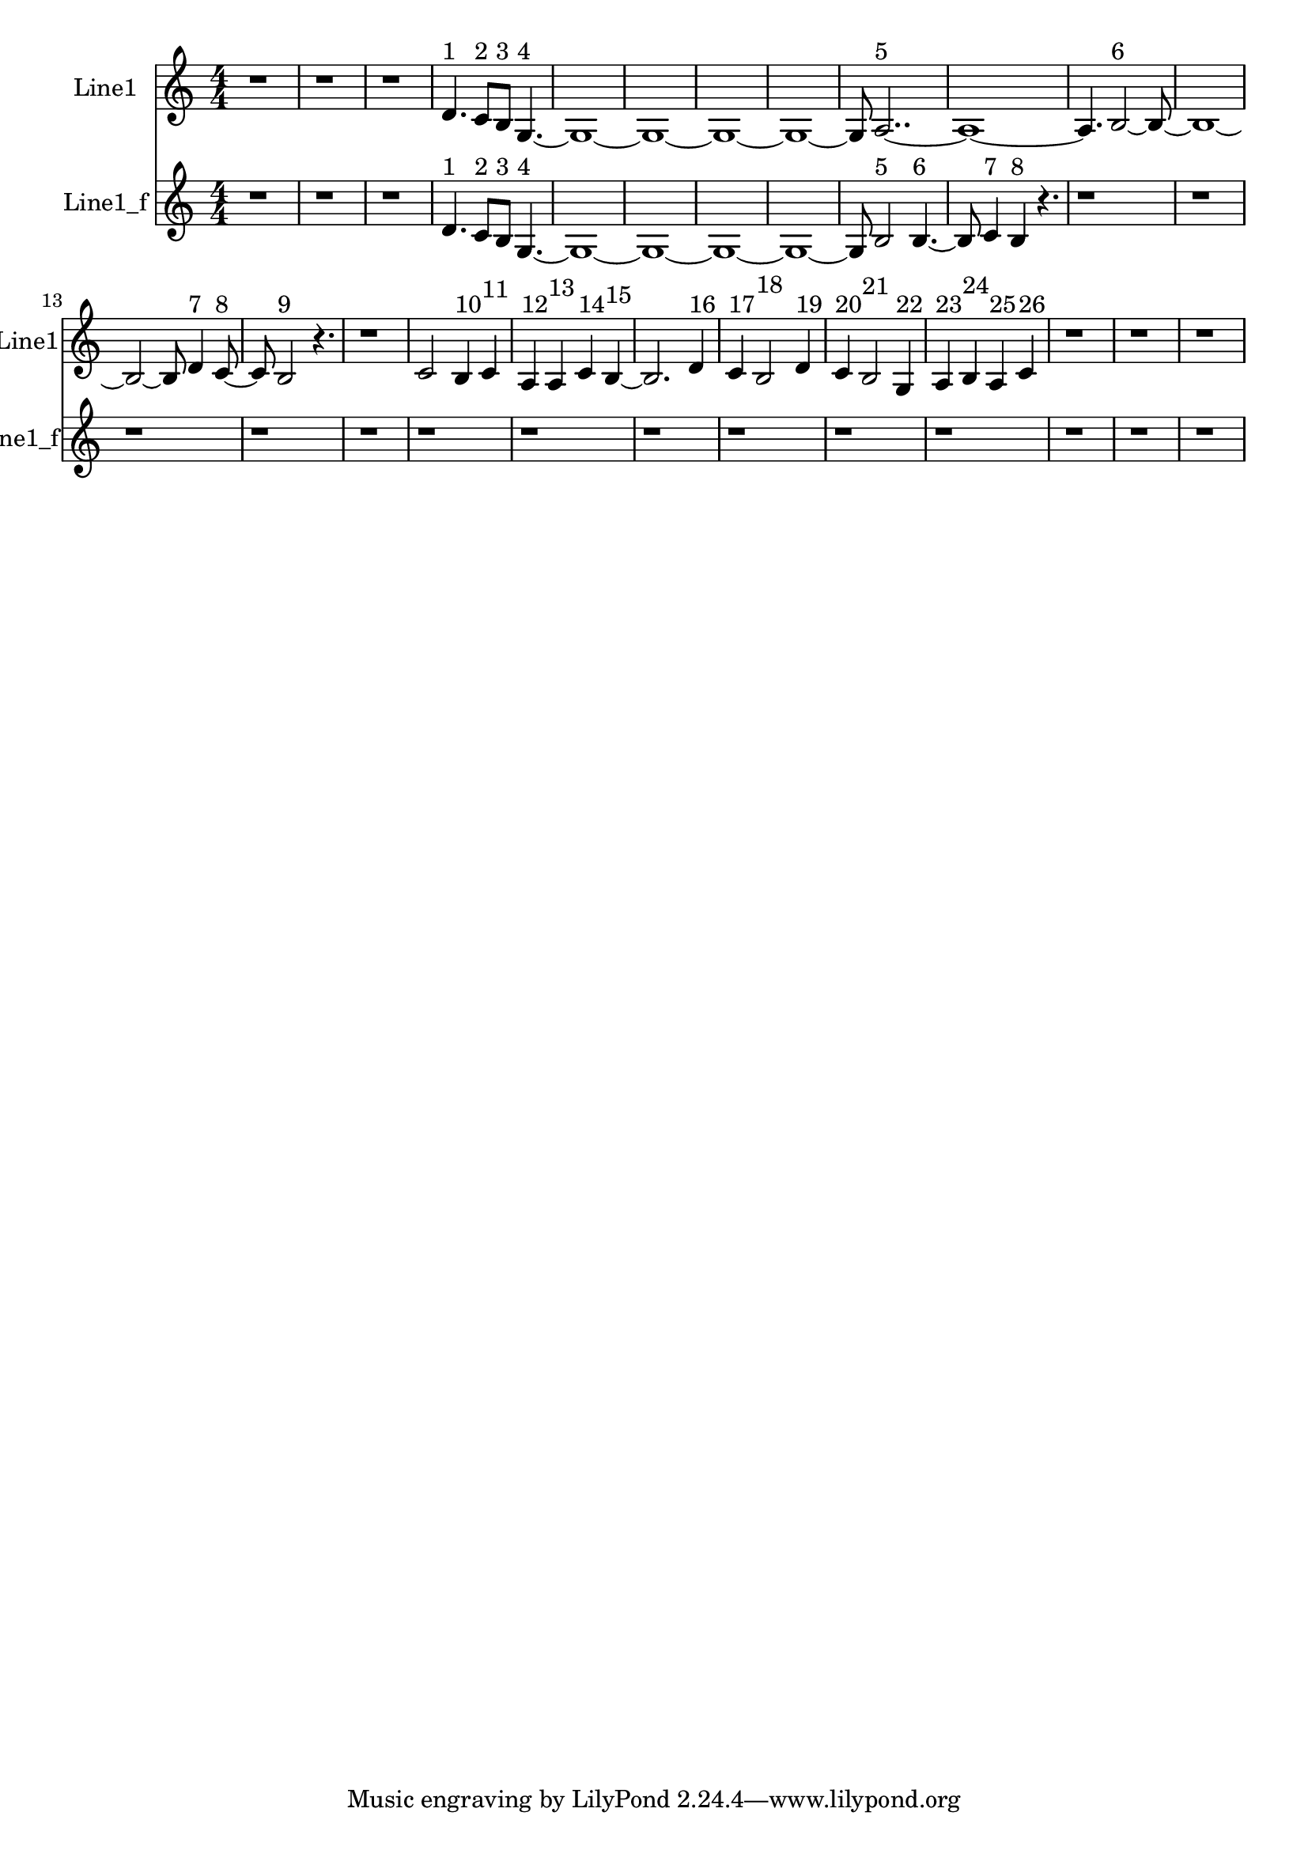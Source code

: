 % 2016-09-14 04:01

\version "2.18.2"
\language "english"

\header {}

\layout {}

\paper {}

\score {
    \new Score <<
        \context Staff = "line1" {
            \set Staff.instrumentName = \markup { Line1 }
            \set Staff.shortInstrumentName = \markup { Line1 }
            {
                \numericTimeSignature
                \time 4/4
                \bar "||"
                \accidentalStyle modern-cautionary
                r1
                r1
                r1
                d'4. ^ \markup { 1 }
                c'8 [ ^ \markup { 2 }
                b8 ] ^ \markup { 3 }
                g4. ~ ^ \markup { 4 }
                g1 ~
                g1 ~
                g1 ~
                g1 ~
                g8
                a2.. ~ ^ \markup { 5 }
                a1 ~
                a4.
                b2 ~ ^ \markup { 6 }
                b8 ~
                b1 ~
                b2 ~
                b8
                d'4 ^ \markup { 7 }
                c'8 ~ ^ \markup { 8 }
                c'8
                b2 ^ \markup { 9 }
                r4.
                r1
                c'2
                b4 ^ \markup { 10 }
                c'4 ^ \markup { 11 }
                a4 ^ \markup { 12 }
                a4 ^ \markup { 13 }
                c'4 ^ \markup { 14 }
                b4 ~ ^ \markup { 15 }
                b2.
                d'4 ^ \markup { 16 }
                c'4 ^ \markup { 17 }
                b2 ^ \markup { 18 }
                d'4 ^ \markup { 19 }
                c'4 ^ \markup { 20 }
                b2 ^ \markup { 21 }
                g4 ^ \markup { 22 }
                a4 ^ \markup { 23 }
                b4 ^ \markup { 24 }
                a4 ^ \markup { 25 }
                c'4 ^ \markup { 26 }
                r1
                r1
                r1
            }
        }
        \context Staff = "line1_f" {
            \set Staff.instrumentName = \markup { Line1_f }
            \set Staff.shortInstrumentName = \markup { Line1_f }
            {
                \numericTimeSignature
                \time 4/4
                \bar "||"
                \accidentalStyle modern-cautionary
                r1
                r1
                r1
                d'4. ^ \markup { 1 }
                c'8 [ ^ \markup { 2 }
                b8 ] ^ \markup { 3 }
                g4. ~ ^ \markup { 4 }
                g1 ~
                g1 ~
                g1 ~
                g1 ~
                g8
                b2 ^ \markup { 5 }
                b4. ~ ^ \markup { 6 }
                b8
                c'4 ^ \markup { 7 }
                b4 ^ \markup { 8 }
                r4.
                r1
                r1
                r1
                r1
                r1
                r1
                r1
                r1
                r1
                r1
                r1
                r1
                r1
                r1
            }
        }
    >>
}